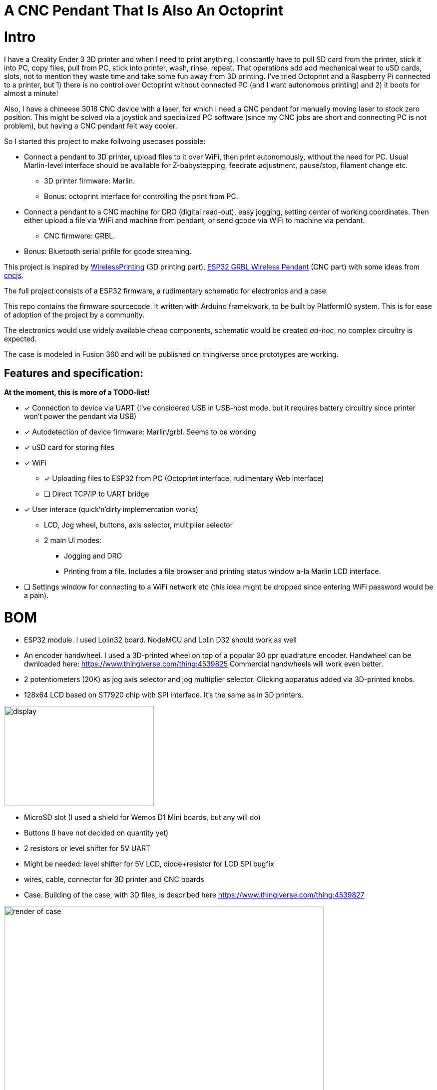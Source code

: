 # A CNC Pendant That Is Also An Octoprint

# Intro 

I have a Creality Ender 3 3D printer and when I need to print anything, I constantly have to pull SD card from the printer, stick it into PC, copy files, pull from PC, stick into printer, wash, rinse, repeat. 
That operations add add mechanical wear to uSD cards, slots, not to mention they  waste time and take some fun away from 3D printing.
I've tried Octoprint and a Raspberry Pi connected to a printer, but 1) there is no control over Octoprint without connected PC (and I want autonomous printing) and 2) it boots for almost a minute!

Also, I have a chineese 3018 CNC device with a laser, for which I need a CNC pendant for manually moving laser to stock zero position.
This might be solved via a joystick and specialized PC software (since my CNC jobs are short and connecting PC is not problem), but having a CNC pendant felt way cooler.

So I started this project to make follwoing usecases possible:

* Connect a pendant to 3D printer, upload files to it over WiFi, then print autonomously, without the need for PC. Usual Marlin-level interface should be available for Z-babystepping, feedrate adjustment, pause/stop, filament change etc.
** 3D printer firmware: Marlin.
** Bonus: octoprint interface for controlling the print from PC.

* Connect a pendant to a CNC machine for DRO (digital read-out), easy jogging, setting center of working coordinates. Then either upload a file via WiFi and machine from pendant, or send gcode via WiFi to machine via pendant.
** CNC firmware: GRBL.

* Bonus: Bluetooth serial prifile for gcode streaming.


This project is inspired by https://github.com/probonopd/WirelessPrinting[WirelessPrinting] (3D printing part), 
https://github.com/drandrewthomas/ESP32_GRBL_CNC_Wireless_Pendant[ESP32 GRBL Wireless Pendant] (CNC part) with some ideas from https://github.com/cncjs/cncjs[cncjs].

The full project consists of a ESP32 firmware, a rudimentary schematic for electronics and a case. 

This repo contains the firmware sourcecode.
It written with Arduino framekwork, to be built by PlatformIO system.
This is for ease of adoption of the project by a community. 

The electronics would use widely available cheap components, schematic would be created _ad-hoc_, no complex circuitry is expected.

The case is modeled in Fusion 360 and will be published on thingiverse once prototypes are working.

## Features and specification:

**At the moment, this is more of a TODO-list!**


* [x] Connection to device via UART (I've considered USB in USB-host mode, but it requires battery circuitry since printer won't power the pendant via USB)

* [x] Autodetection of device firmware: Marlin/grbl. Seems to be working

* [x] uSD card for storing files

* [x] WiFi
** [x] Uploading files to ESP32 from PC (Octoprint interface, rudimentary Web interface)
** [ ] Direct TCP/IP to UART bridge

* [x] User interace (quick'n'dirty implementation works)
** LCD, Jog wheel, buttons, axis selector, multiplier selector
** 2 main UI modes:
*** Jogging and DRO
*** Printing from a file. Includes a file browser and printing status window a-la Marlin LCD interface.

* [ ] Settings window for connecting to a WiFi network etc (this idea might be dropped since entering WiFi password would be a pain).

# BOM

* ESP32 module. 
  I used Lolin32 board. NodeMCU and Lolin D32 should work as well
* An encoder handwheel. 
  I used a 3D-printed wheel on top of a popular 30 ppr quadrature encoder. 
  Handwheel can be dwnloaded here: https://www.thingiverse.com/thing:4539825
  Commercial handwheels will work even better. 
* 2 potentiometers (20K) as jog axis selector and jog multiplier selector. 
  Clicking apparatus added via 3D-printed knobs.
* 128x64 LCD based on ST7920 chip with SPI interface. 
  It's the same as in 3D printers.
  
image::docs/lcd.png[display,300,200]

* MicroSD slot (I used a shield for Wemos D1 Mini boards, but any will do)
* Buttons (I have not decided on quantity yet)
* 2 resistors or level shifter for 5V UART
* Might be needed: level shifter for 5V LCD, diode+resistor for LCD SPI bugfix
* wires, cable, connector for 3D printer and CNC boards 

* Case.
  Building of the case, with 3D files, is described here
  https://www.thingiverse.com/thing:4539827

image::docs/case-render.png[render of case,640,480]
